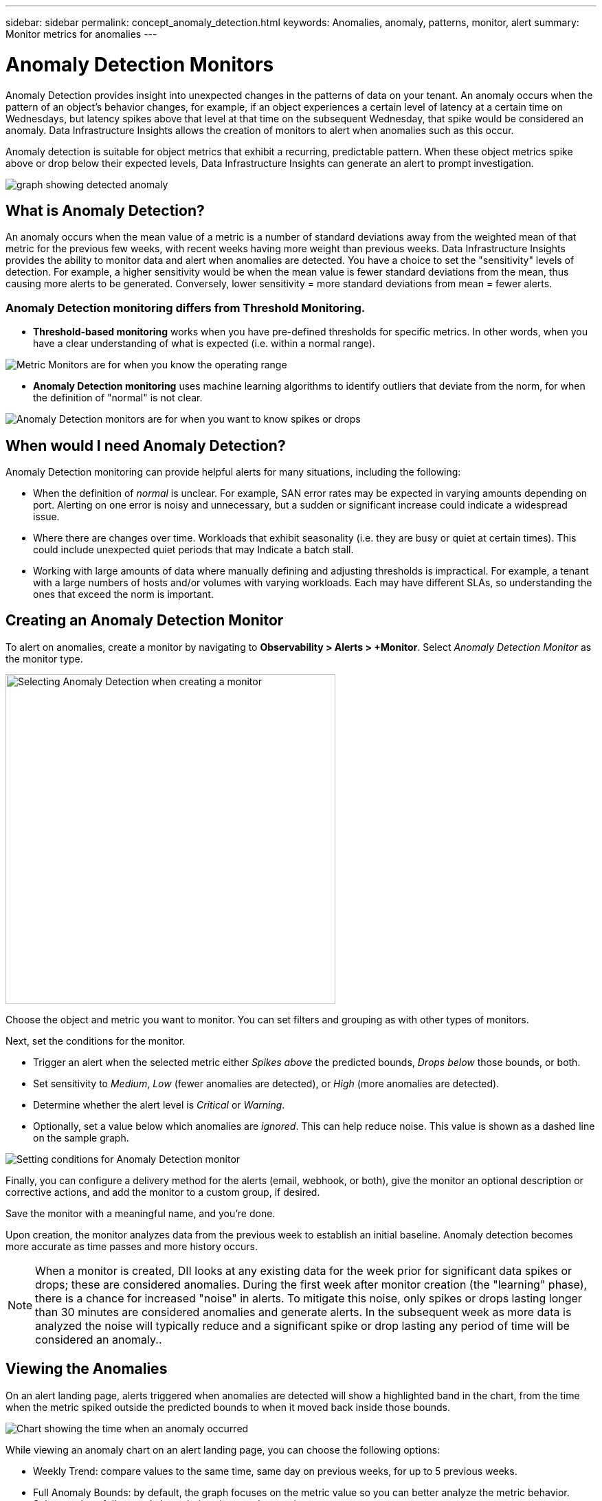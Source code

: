 ---
sidebar: sidebar
permalink: concept_anomaly_detection.html
keywords: Anomalies, anomaly, patterns, monitor, alert
summary: Monitor metrics for anomalies
---

= Anomaly Detection Monitors
:hardbreaks:
:nofooter:

:icons: font
:linkattrs:
:imagesdir: ./media/

[.lead]
Anomaly Detection provides insight into unexpected changes in the patterns of data on your tenant. An anomaly occurs when the pattern of an object's behavior changes, for example, if an object experiences a certain level of latency at a certain time on Wednesdays, but latency spikes above that level at that time on the subsequent Wednesday, that spike would be considered an anomaly.  Data Infrastructure Insights allows the creation of monitors to alert when anomalies such as this occur.

Anomaly detection is suitable for object metrics that exhibit a recurring, predictable pattern. When these object metrics spike above or drop below their expected levels, Data Infrastructure Insights can generate an alert to prompt investigation.

image:anomaly_detection_expert_view.png[graph showing detected anomaly]



== What is Anomaly Detection?

An anomaly occurs when the mean value of a metric is a number of standard deviations away from the weighted mean of that metric for the previous few weeks, with recent weeks having more weight than previous weeks. Data Infrastructure Insights provides the ability to monitor data and alert when anomalies are detected. You have a choice to set the "sensitivity" levels of detection. For example, a higher sensitivity would be when the mean value is fewer standard deviations from the mean, thus causing more alerts to be generated. Conversely, lower sensitivity = more standard deviations from mean = fewer alerts.

=== Anomaly Detection monitoring differs from Threshold Monitoring.

* *Threshold-based monitoring* works when you have pre-defined thresholds for specific metrics. In other words, when you have a clear understanding of what is expected (i.e. within a normal range).

image:MetricMonitor_blurb.png[Metric Monitors are for when you know the operating range]

* *Anomaly Detection monitoring* uses machine learning algorithms to identify outliers that deviate from the norm, for when the definition of "normal" is not clear.

image:ADMonitor_blurb.png[Anomaly Detection monitors are for when you want to know spikes or drops]


== When would I need Anomaly Detection?

Anomaly Detection monitoring can provide helpful alerts for many situations, including the following:

* When the definition of _normal_ is unclear.  For example, SAN error rates may be expected in varying amounts depending on port. Alerting on one error is noisy and unnecessary, but a sudden or significant increase could indicate a widespread issue.
* Where there are changes over time. Workloads that exhibit seasonality (i.e. they are busy or quiet at certain times). This could include unexpected quiet periods that may Indicate a batch stall.
* Working with large amounts of data where manually defining and adjusting thresholds is impractical. For example, a tenant with a large numbers of hosts and/or volumes with varying workloads. Each may have different SLAs, so understanding the ones that exceed the norm is important.


// Because Anomaly Detection works by comparing a metric's data on a particular day and time to the same day and time from the previous week, once you create an Anomaly Detection monitor, Data Infrastructure Insights needs to collect data for seven days before it can alert on anomalies.

== Creating an Anomaly Detection Monitor

To alert on anomalies, create a monitor by navigating to *Observability > Alerts > +Monitor*. Select _Anomaly Detection Monitor_ as the monitor type. 

image:AnomalyDetectionMonitorChoice.png[Selecting Anomaly Detection when creating a monitor, width=480]

Choose the object and metric you want to monitor. You can set filters and grouping as with other types of monitors. 

Next, set the conditions for the monitor.  

* Trigger an alert when the selected metric either _Spikes above_ the predicted bounds, _Drops below_ those bounds, or both.
* Set sensitivity to _Medium_, _Low_ (fewer anomalies are detected), or _High_ (more anomalies are detected).
* Determine whether the alert level is _Critical_ or _Warning_.
* Optionally, set a value below which anomalies are _ignored_. This can help reduce noise. This value is shown as a dashed line on the sample graph. 

image:AnomalyDetectionMonitorConditions.png[Setting conditions for Anomaly Detection monitor]


Finally, you can configure a delivery method for the alerts (email, webhook, or both), give the monitor an optional description or corrective actions, and add the monitor to a custom group, if desired.

Save the monitor with a meaningful name, and you're done. 

Upon creation, the monitor analyzes data from the previous week to establish an initial baseline. Anomaly detection becomes more accurate as time passes and more history occurs. 


NOTE: When a monitor is created, DII looks at any existing data for the week prior for significant data spikes or drops; these are considered anomalies. During the first week after monitor creation (the "learning" phase), there is a chance for increased "noise" in alerts. To mitigate this noise, only spikes or drops lasting longer than 30 minutes are considered anomalies and generate alerts. In the subsequent week as more data is analyzed the noise will typically reduce and a significant spike or drop lasting any period of time will be considered an anomaly..


== Viewing the Anomalies

On an alert landing page, alerts triggered when anomalies are detected will show a highlighted band in the chart, from the time when the metric spiked outside the predicted bounds to when it moved back inside those bounds. 

image:Anomaly_Detection_Chart_Example_Expert_View.png[Chart showing the time when an anomaly occurred]
//image:Anomaly_Detection_Chart_Example.png[Chart showing the time when an anomaly occurred]

While viewing an anomaly chart on an alert landing page, you can choose the following options:

* Weekly Trend: compare values to the same time, same day on previous weeks, for up to 5 previous weeks.
* Full Anomaly Bounds: by default, the graph focuses on the metric value so you can better analyze the metric behavior. Select to show full anomaly bounds (maximum value, etc.)

You can also view objects that contributed to the anomaly by selecting those in the landing page's expert view. The chart will show the behavior of the selected objects.

image:Anomaly_Detection_Contributing_Objects.png[charting objects contributing to the anomaly]

